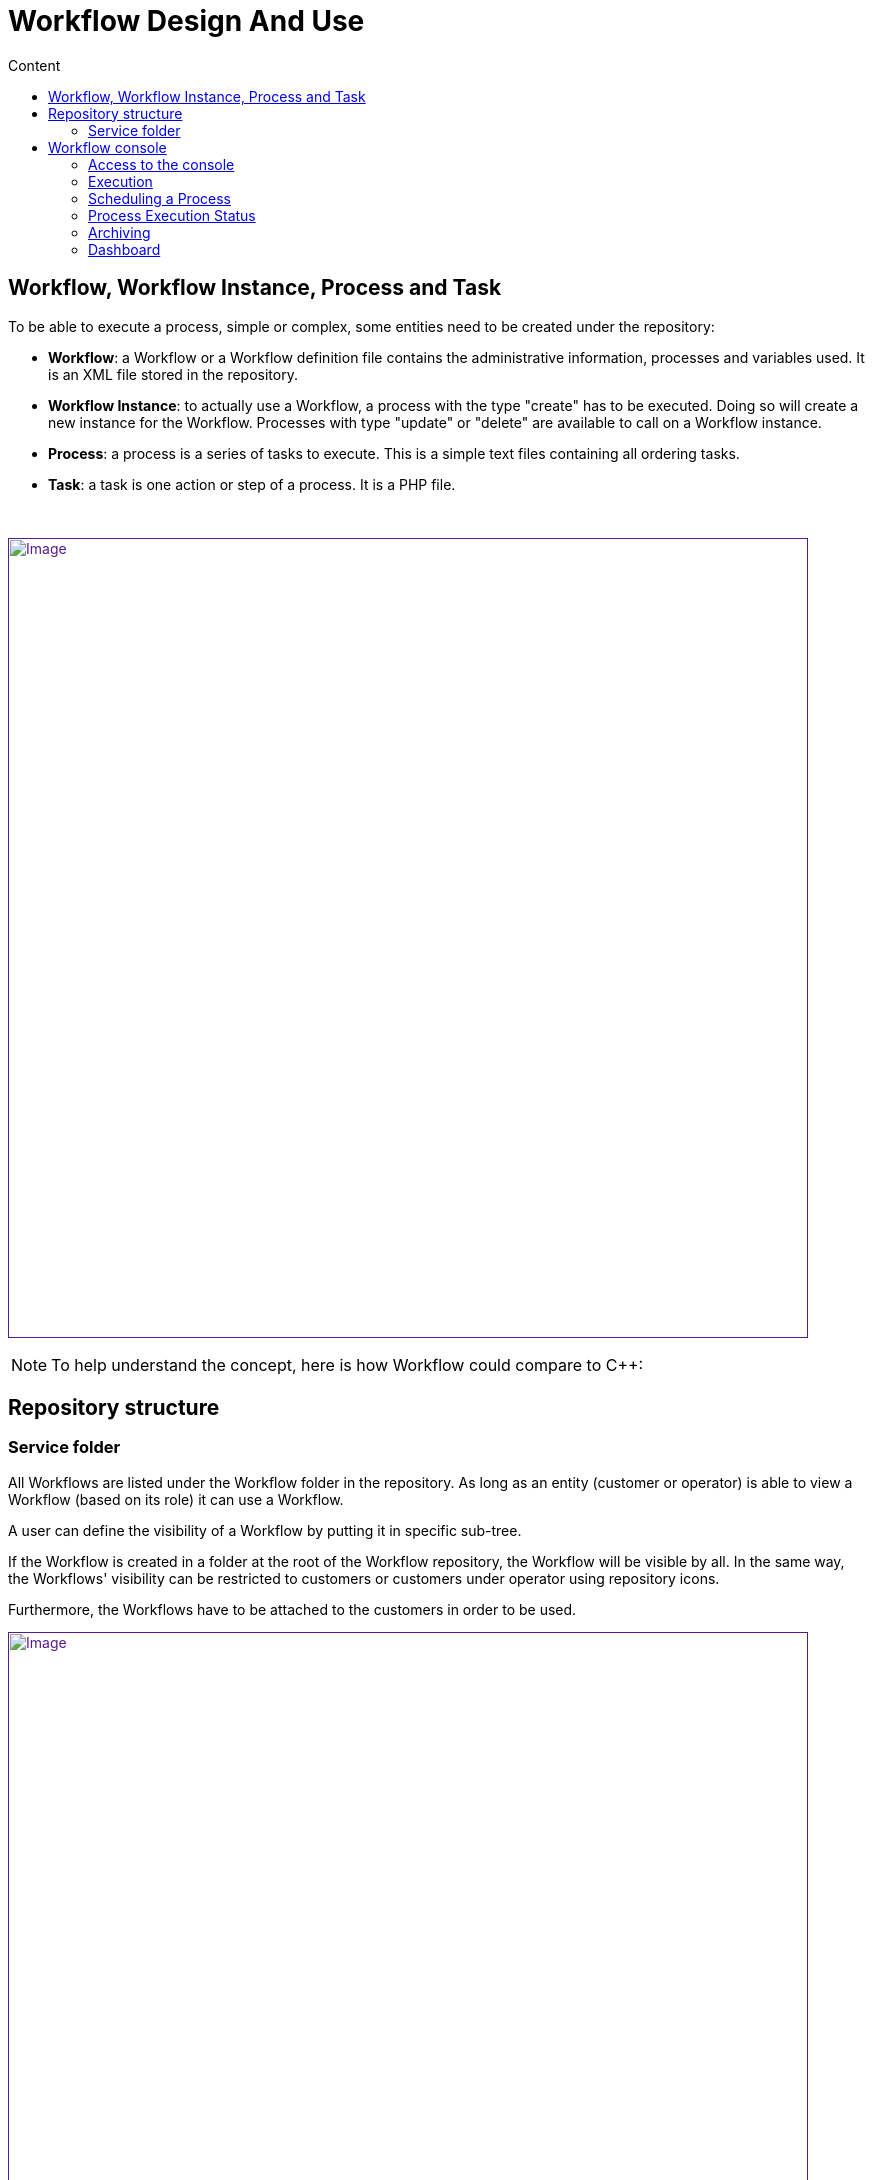 = Workflow Design And Use
:toc: left
:toc-title: Content
:imagesdir: ../resources/
:ext-relative: adoc

[[main-content]]
[[WorkflowDesignandUse-Workflow,WorkflowInstance,ProcessandTask]]
== Workflow, Workflow Instance, Process and Task 

To be able to execute a process, simple or complex, some entities need
to be created under the repository:

* *Workflow*: a Workflow or a Workflow definition file contains the
administrative information, processes and variables used. It is an XML
file stored in the repository.
* *Workflow Instance*: to actually use a Workflow, a process with the
type "create" has to be executed. Doing so will create a new instance
for the Workflow. Processes with type "update" or "delete" are available
to call on a Workflow instance.
* *Process*: a process is a series of tasks to execute. This is a simple
text files containing all ordering tasks.
* *Task*: a task is one action or step of a process. It is a PHP file.

 

link:[image:images/Workflow-Overview.png[Image,width=800]]

NOTE: To help understand the concept, here is how Workflow could compare
to C++:

[[WorkflowDesignandUse-Repositorystructure]]
== Repository structure 

[[WorkflowDesignandUse-Servicefolder]]
=== Service folder 

All Workflows are listed under the Workflow folder in the repository. As
long as an entity (customer or operator) is able to view a Workflow
(based on its role) it can use a Workflow.

A user can define the visibility of a Workflow by putting it in specific
sub-tree.

If the Workflow is created in a folder at the root of the Workflow
repository, the Workflow will be visible by all. In the same way, the
Workflows' visibility can be restricted to customers or customers under
operator using repository icons.

Furthermore, the Workflows have to be attached to the customers in order
to be used.

link:[image:images/ServiceRepository.png[Image,width=800]]

[[WorkflowDesignandUse-Workflowconsole]]
== Workflow console 

* The service console allows management of all the services from one
screen.
* The service console is available for the manager and customer. On the
legacy portal, the item "Manage Services" is under the General menu. On
the customer portal, this is a dedicated widget.

[[WorkflowDesignandUse-Accesstotheconsole]]
=== Access to the console 

[[WorkflowDesignandUse-Customerportal]]
==== Customer portal

On the customer portal, use the "SERVICES" tab to access to the
services.

link:[image:images/Servicesfromcustomer.png[Image,width=800]]

link:[image:images/Servicespage.png[Image,width=800]]

link:[image:images/Servicespage2.png[Image,width=800]]

link:[image:images/Servicespage3.png[Image,width=800]]

[[WorkflowDesignandUse-Execution]]
=== Execution 

To execute a process, first select a Workflow or an instance of this
Workflow. If you select the service itself, only the create processes
will be available to use.

. Select the service of one instance of the service.
. Click on the process button.
. Fill variables for each tasks.
. Click "Run Now" to trigger new process execution.

link:[image:images/ServiceExecution.png[Image,width=800]]

link:[image:images/ServiceExecution1.png[Image,width=800]]

link:[image:images/ServiceExecution2.png[Image,width=800]]

The process is running now.

link:[image:images/ServiceTaskExecution.png[Image,width=800]]

Using the *Process Activity* tab, it is possible to monitor the
execution of the process and the current task. The execution starting
date and the elapsed time are also displayed. Note that the current
running task is displayed just below the corresponding process. The
*Service* and *Name* columns are left empty for tasks.

link:[image:images/ServiceTaskExecution1.png[Image,width=800]]

Once done, the status of the process executed become green.

link:[image:images/ServiceTaskExecuted.png[Image,width=800]]

[[WorkflowDesignandUse-SchedulingaProcess]]
=== Scheduling a Process 

Each process can be configured to allow scheduling independently.

link:[image:images/OrchestrationScheduling01.png[Image,width=800]]

When a process can be scheduled a new button ("Schedule") appears when a
process is launched.

link:[image:images/OrchestrationScheduling02.png[Image,width=800]]

link:[image:images/OrchestrationScheduling03.png[Image,width=800]]

When the process is scheduled, it is displayed in the *Process Activity*
tab.

link:[image:images/Servicespage3.png[Image,width=800]]

Note that if a *CREATE* process is scheduled later, the corresponding
service instance will only be created at the first execution of the
process, so the scheduling will only be visible in the *Process
Activity* tab, not in the *Services* tab before the first execution of
the process. Note also that only one service instance is created even if
the *CREATE* process is recurrent.

[[WorkflowDesignandUse-ProcessExecutionStatus]]
=== Process Execution Status 

To have the history of process execution, click the "Status" button when
a service is selected, or select one instance of the service. Each line
of the status window gives the user the status of the process (ended,
fail, warning or running), the start date, the end date and details. The
list of tasks execution can be accessed by clicking on the details icon
on the right.

link:[image:images/ServiceInstanceStatus.png[Image,width=800]]

link:[image:images/ServiceInstanceStatus2.png[Image,width=800]]

[[WorkflowDesignandUse-Archiving]]
=== Archiving 

Each execution of a delete process moves the service instance to an
archived list. Then, the service instance is not longer visible from the
service tree instance. To list all services instances for a specific
service, first select a service and then click on the trash icon on the
right. A window appears and shows the last 20 service instances marked
as archived. For each instance, the last process executed is listed with
the status. Then, the user can:

* *Delete* a specific service instance by clicking on the trash icon.
* *Restore* a specific service instance. The instance will be displayed
on the initial service tree of the console.
* *Delete all* service instances for this service. All instances stored
into the database will be removed.

link:[image:images/ServiceInstanceArchived.png[Image,width=800]]

[[WorkflowDesignandUse-Dashboard]]
=== Dashboard 

When you logged into the service management console, the first view is
the dashboard. The dashboard shows you 2 levels of information:

* *Service status*: This chart represents the repartition of processes
for each service. Each line represents a service and each color the
number of processes in the same states. Pass your mouse over the status
to have the exact number of processes in the same states. Click on the
status to open the status window filtered by the status clicked.

* *Last 10 processes*: This chart lists the last 10 processes executed
or in execution for all of the customer's services. The color of each
process points to the status of the process (running, ended, fail or
warning). A tool tip shows process information and displays the
associated service name, the start and end dates, the duration, and the
process ID. By clicking on the status, the users can have the detail of
execution of the process.

link:[image:images/ServiceDashboard.png[Image,width=800]]

[[WorkflowDesignandUse-Editors(CreateorUpdateaWorkflow)]]
=== Editors (Create or Update a Workflow) 

A Workflow can be edited by going to the service management page (first,
customer page, then tab "Workflow").

The creation of a Workflow has to be done directly in the Workflow
section of the repository: create a new file directly under Workflow or
in a sub-folder, and set its extension to XML (instead of the default
PHP).

The service editor provides a web-based graphical tool to create or
modify a service.

link:[image:images/Service_configuration.png[Image,width=800]]

 

[[WorkflowDesignandUse-Serviceeditor]]
==== Service editor 

To open a service file, right click on it and click "Edit definition".

The following sections are available:

* *The PLUS Tab*: Create a new process.

* *INFORMATION* : Display administrative information for the service.
The user can:
** Select an *icon* from the library. This icon will be displayed in the
tree in the service console.
** Set a *display name*. This display name will be used in the service
console in the tree, in the dashboard, and as title for status windows.
** Set a *description* as a tooltip in the services tree in the console.
** Set a *category*. The category is a folder to sort services in the
console tree on the left. A hierarchy can be created by using "|"
between each folder name.
** Set a *service name variable*. The service name variable matches
"service_id" by default, otherwise one of the defined variables is used
as a name for each service instance created on the tree, to the right of
the status icon.
** Define the *rank in category*. Sorts local and global services on the
console tree.
** Select the *visibility of the service*. Depending to the user role, a
service can be displayed or not.

* *VARIABLES* : Shows variables or parameters used during process
execution. All variables are sent to a process during the execution.
** image:images/ServiceAddIcon.png[ServiceAddIcon.png,height=16] : Add a
new variable.
** image:images/ServiceDeleteIcon.png[ServiceDeleteIcon.png,height=16] :
Delete a variable after selection.
** image:images/ServiceVarUpIcon.png[ServiceVarUpIcon.png,height=16] :
Move up a variable. Drag and drop can be used to sort variable.
** image:images/ServiceVarDownIcon.png[ServiceVarDownIcon.png,height=16] :
Move down a variable. Drag and drop can be used to sort variable.
** image:images/ServiceVarPlayIcon.png[ServiceVarPlayIcon.png,height=16] :
Preview variable header displayed on the center of the console.
** image:images/ServiceVarExtractIcon.png[ServiceVarExtractIcon.png,height=16] :
Extract variable from process definition files.

* 'Variable customization':

link:[image:images/Variablecustomization.png[Image,width=800]]

Similarly to the OBMF/Microservice framework you can also configure
variable parameters:

* their visibility
* their type
* their order
* their display name
* their default value
* their access right (read only/read-write)
* their delegation level (administrator/customer)

* *PROCESS*: All tabs after the information and variable tabs are
processes. For each process, a user can define the type of the process
(CRUD), the display name and the level of visibility. A diagram shows
the order of task executions. You can change the order of the tasks by
using the drag and drop feature.
** Select the *type of the process* (CREATE, CREATE (if required), READ,
UPDATE, DELETE). Depending on the actions defined in your process, the
type permits you to manage the instance in the console. For example, if
you select the service ni the tree, only processes typed as CREATE will
be available. If you select an existing instance, you will have 
processes available to update or delete this specific instance. *Note*:
The *CREATE (if required) or update* is only useful for scheduling.
Thanks to this, you can create a service instance and update it using
only one process instead of using two different ones. In short, *the
create will become an update after being executed*.
** Set a *display name*.
** Set the *visibility*. Depending to the role of the user, this process
will be available or not. Associated status of for each instances of
this process will be filtered also.
** image:images/ServiceAddIcon.png[ServiceAddIcon.png,height=16] : Add a
new task as a step of the current process. A name should be provided
inside the blue box.
** image:images/ServiceBrowseIcon.png[ServiceBrowseIcon.png,height=16] :
Select a task from the repository.
** image:images/ServiceCreateIcon.png[ServiceCreateIcon.png,height=16] :
Create a new task file. The new task will be created under
Process/<Service_Name>/Tasks in the repository.
** image:images/ServiceEditIcon.png[ServiceEditIcon.png,height=16] :
Edit the task.
** image:images/ServiceDeleteIcon.png[ServiceDeleteIcon.png,height=16] :
Delete the task.

link:[image:images/ServiceEditor.png[Image,width=800]]

 

_On the screenshot below, there are 3 processes in "my VNF service":
Create VNF, Delete VNF and Update VNF_. My delete process is marked as
delete process. The display name is Delete VNF and the minimum role to
see the process is Administrator__.__

* *PROCESS popup design*: when a process is started MSA executes a set
of different PHP tasks. When designing the process you want to expose a
set of variables. For that purpose you must:
** declare and customize them in the variables tab (see below section)
** declare them in each PHP task they are requiredin.

A service can include further different processes and contain lot of
variables. For ergonomic reasons, a process popup will expose only
variables that will be declared in both the service variables list and
PHP tasks.

link:[image:images/Variabletaskdeclaration.png[Image,width=800]]

 

*Example*: Here is a service that includes about 10 variables
(username/device/password/role/...). All of them will be exposed when
triggering the creation process.

link:[image:images/Createpopup.png[Image,width=800]]

Only the username will be displayed when executing the retry process.
See popup in screenshot:

link:[image:images/Retrypopup.png[Image,width=800]]

[[WorkflowDesignandUse-Authorization]]
==== Authorization 

The service orchestration provides a simple service authorization
mechanism applicable independently to each service’s process, based on
the connected user role.

It is therefore possible, for a given service to give an execution
authorization to a simple manager (or above), and for another process of
the same service to give the execution authorization to a privileged
manager (or above).

link:[image:images/Process_auth_level.png[Image,width=455]]

 

 
